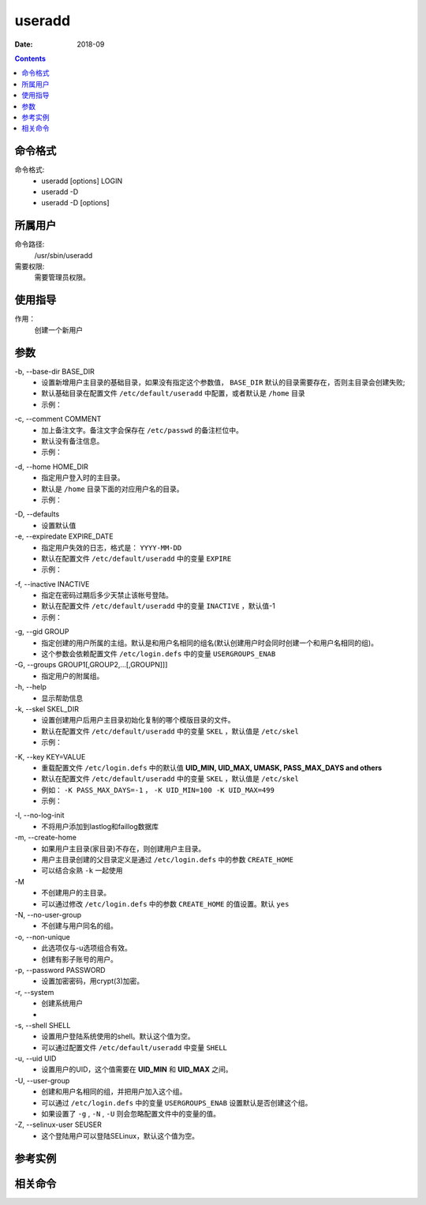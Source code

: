 .. _useradd-cmd:

======================================================================================================================================================
useradd
======================================================================================================================================================



:Date: 2018-09

.. contents::


.. _useradd-format:

命令格式
======================================================================================================================================================

命令格式:
    - useradd [options] LOGIN
    - useradd -D
    - useradd -D [options]

.. _useradd-user:

所属用户
======================================================================================================================================================

命令路径:
    /usr/sbin/useradd

需要权限:
    需要管理员权限。



.. _useradd-guid:

使用指导
======================================================================================================================================================

作用：
    创建一个新用户


.. _useradd-args:

参数
======================================================================================================================================================

\-b, --base-dir BASE_DIR
    - 设置新增用户主目录的基础目录，如果没有指定这个参数值， ``BASE_DIR`` 默认的目录需要存在，否则主目录会创建失败;
    - 默认基础目录在配置文件 ``/etc/default/useradd`` 中配置，或者默认是 ``/home`` 目录
    - 示例：

.. code-block:: bash
    :linenos:


\-c, --comment COMMENT
    - 加上备注文字。备注文字会保存在 ``/etc/passwd`` 的备注栏位中。
    - 默认没有备注信息。
    - 示例：

.. code-block:: bash
    :linenos:


\-d, --home HOME_DIR
    - 指定用户登入时的主目录。
    - 默认是 ``/home`` 目录下面的对应用户名的目录。
    - 示例：

.. code-block:: bash
    :linenos:

\-D, --defaults
    - 设置默认值

\-e, --expiredate EXPIRE_DATE
    - 指定用户失效的日志，格式是： ``YYYY-MM-DD``
    - 默认在配置文件 ``/etc/default/useradd`` 中的变量 ``EXPIRE``
    - 示例：

.. code-block:: bash
    :linenos:

\-f, --inactive INACTIVE
    - 指定在密码过期后多少天禁止该帐号登陆。
    - 默认在配置文件 ``/etc/default/useradd`` 中的变量 ``INACTIVE`` ，默认值-1
    - 示例：

.. code-block:: bash
    :linenos:

\-g, --gid GROUP
    - 指定创建的用户所属的主组。默认是和用户名相同的组名(默认创建用户时会同时创建一个和用户名相同的组)。
    - 这个参数会依赖配置文件 ``/etc/login.defs`` 中的变量 ``USERGROUPS_ENAB``

\-G, --groups GROUP1[,GROUP2,...[,GROUPN]]]
    - 指定用户的附属组。

\-h, --help
    - 显示帮助信息

\-k, --skel SKEL_DIR
    - 设置创建用户后用户主目录初始化复制的哪个模版目录的文件。
    - 默认在配置文件 ``/etc/default/useradd`` 中的变量 ``SKEL`` ，默认值是 ``/etc/skel``
    - 示例：

.. code-block:: bash
    :linenos:


\-K, --key KEY=VALUE
    - 重载配置文件 ``/etc/login.defs`` 中的默认值 **UID_MIN, UID_MAX, UMASK, PASS_MAX_DAYS and others**
    - 默认在配置文件 ``/etc/default/useradd`` 中的变量 ``SKEL`` ，默认值是 ``/etc/skel``
    - 例如： ``-K PASS_MAX_DAYS=-1`` ， ``-K UID_MIN=100 -K UID_MAX=499``
    - 示例：

.. code-block:: bash
    :linenos:


\-l, --no-log-init
    - 不将用户添加到lastlog和faillog数据库


\-m, --create-home
    - 如果用户主目录(家目录)不存在，则创建用户主目录。
    - 用户主目录创建的父目录定义是通过 ``/etc/login.defs`` 中的参数 ``CREATE_HOME``
    - 可以结合汆熟 ``-k`` 一起使用


\-M
    - 不创建用户的主目录。
    - 可以通过修改 ``/etc/login.defs`` 中的参数 ``CREATE_HOME`` 的值设置。默认 ``yes``

\-N, --no-user-group
    - 不创建与用户同名的组。


\-o, --non-unique
    - 此选项仅与-u选项组合有效。
    - 创建有影子账号的用户。


\-p, --password PASSWORD
    - 设置加密密码，用crypt(3)加密。

\-r, --system
    - 创建系统用户
    - 

\-s, --shell SHELL
    - 设置用户登陆系统使用的shell。默认这个值为空。
    - 可以通过配置文件 ``/etc/default/useradd`` 中变量 ``SHELL``


\-u, --uid UID
    - 设置用户的UID，这个值需要在 **UID_MIN** 和 **UID_MAX** 之间。



\-U, --user-group
    - 创建和用户名相同的组，并把用户加入这个组。
    - 可以通过 ``/etc/login.defs`` 中的变量 ``USERGROUPS_ENAB`` 设置默认是否创建这个组。
    - 如果设置了 ``-g`` , ``-N`` , ``-U`` 则会忽略配置文件中的变量的值。



\-Z, --selinux-user SEUSER
    - 这个登陆用户可以登陆SELinux，默认这个值为空。















.. _useradd-instance:

参考实例
======================================================================================================================================================



.. _useradd-relevant:

相关命令
======================================================================================================================================================








